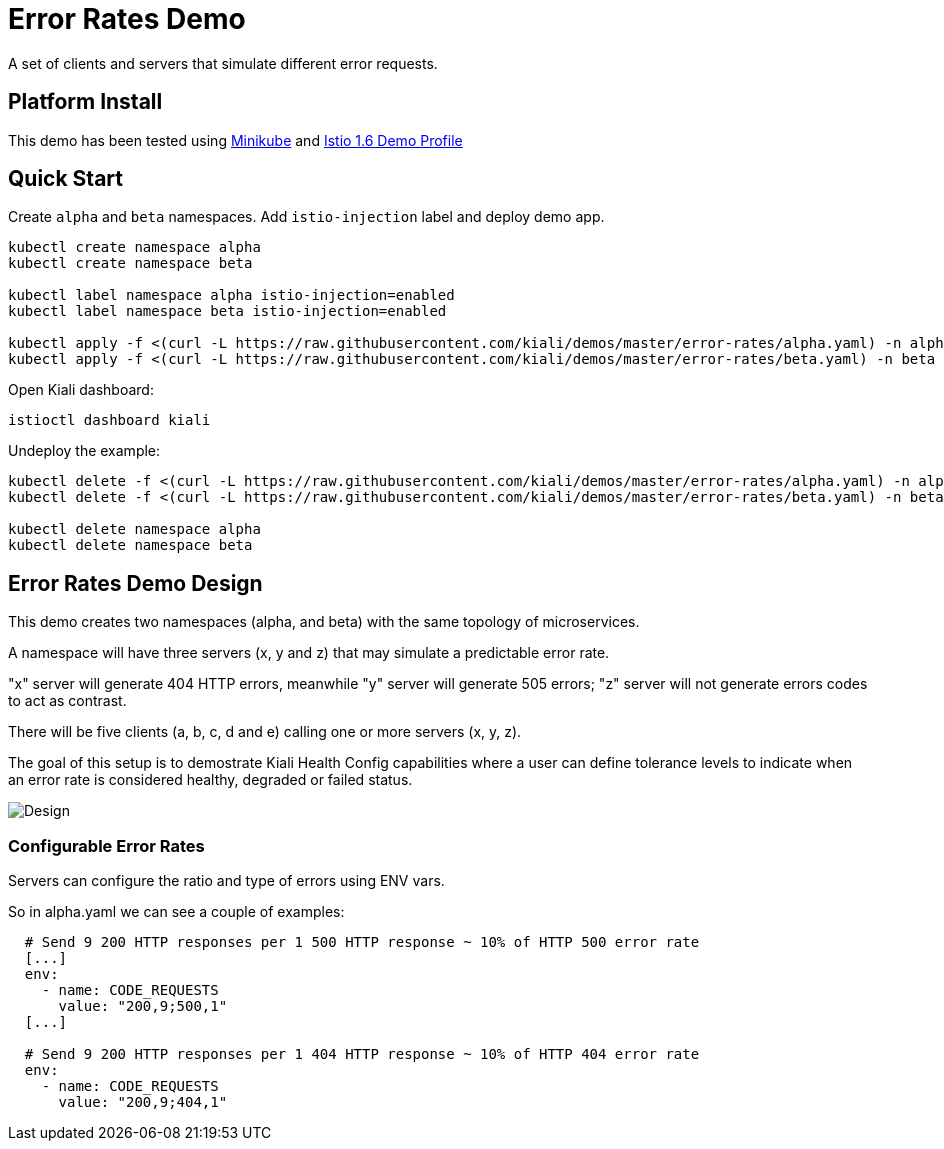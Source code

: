= Error Rates Demo

A set of clients and servers that simulate different error requests.

== Platform Install

This demo has been tested using https://istio.io/latest/docs/setup/platform-setup/minikube/[Minikube] and https://istio.io/latest/docs/setup/install/istioctl/#install-a-different-profile[Istio 1.6 Demo Profile]

== Quick Start

Create `alpha` and `beta` namespaces. Add `istio-injection` label and deploy demo app.

[source,yaml]
----
kubectl create namespace alpha
kubectl create namespace beta

kubectl label namespace alpha istio-injection=enabled
kubectl label namespace beta istio-injection=enabled

kubectl apply -f <(curl -L https://raw.githubusercontent.com/kiali/demos/master/error-rates/alpha.yaml) -n alpha
kubectl apply -f <(curl -L https://raw.githubusercontent.com/kiali/demos/master/error-rates/beta.yaml) -n beta

----

Open Kiali dashboard:

[source,bash]
----
istioctl dashboard kiali

----

Undeploy the example:

[source,yaml]
----
kubectl delete -f <(curl -L https://raw.githubusercontent.com/kiali/demos/master/error-rates/alpha.yaml) -n alpha
kubectl delete -f <(curl -L https://raw.githubusercontent.com/kiali/demos/master/error-rates/beta.yaml) -n beta

kubectl delete namespace alpha
kubectl delete namespace beta
----

== Error Rates Demo Design

This demo creates two namespaces (alpha, and beta) with the same topology of microservices.

A namespace will have three servers (x, y and z) that may simulate a predictable error rate.

"x" server will generate 404 HTTP errors, meanwhile "y" server will generate 505 errors; "z" server will not generate errors codes to act as contrast.

There will be five clients (a, b, c, d and e) calling one or more servers (x, y, z).

The goal of this setup is to demostrate Kiali Health Config capabilities where a user can define tolerance levels to indicate when an error rate is considered healthy, degraded or failed status.

image:doc/Kiali-AlphaNamespace.png[Design]

=== Configurable Error Rates

Servers can configure the ratio and type of errors using ENV vars.

So in alpha.yaml we can see a couple of examples:

[source]
----

  # Send 9 200 HTTP responses per 1 500 HTTP response ~ 10% of HTTP 500 error rate
  [...]
  env:
    - name: CODE_REQUESTS
      value: "200,9;500,1"
  [...]

  # Send 9 200 HTTP responses per 1 404 HTTP response ~ 10% of HTTP 404 error rate
  env:
    - name: CODE_REQUESTS
      value: "200,9;404,1"

----
